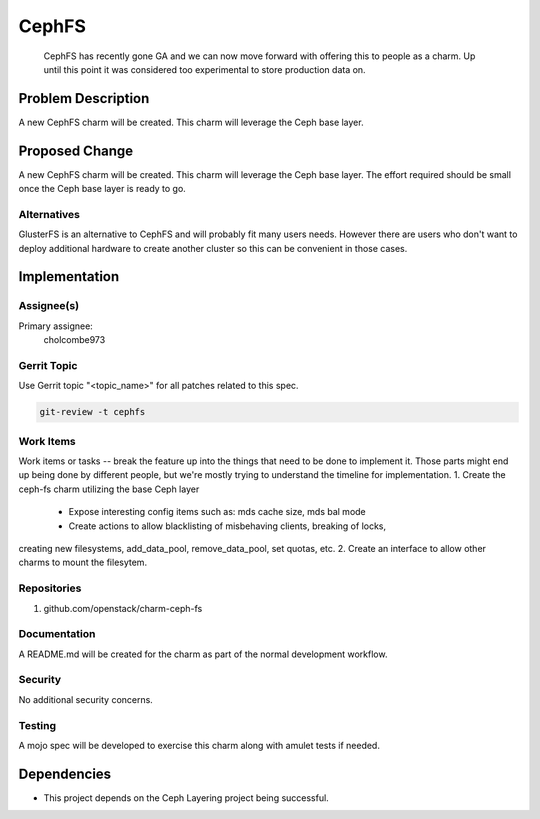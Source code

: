 ..
  Copyright 2016, Canonical UK

  This work is licensed under a Creative Commons Attribution 3.0
  Unported License.
  http://creativecommons.org/licenses/by/3.0/legalcode

..
  This template should be in ReSTructured text. Please do not delete
  any of the sections in this template.  If you have nothing to say
  for a whole section, just write: "None". For help with syntax, see
  http://sphinx-doc.org/rest.html To test out your formatting, see
  http://www.tele3.cz/jbar/rest/rest.html

===============================
CephFS
===============================

 CephFS has recently gone GA and we can now move forward with offering
 this to people as a charm. Up until this point it was considered too
 experimental to store production data on.

Problem Description
===================

A new CephFS charm will be created. This charm will leverage the Ceph base layer.

Proposed Change
===============

A new CephFS charm will be created. This charm will leverage the Ceph base layer.
The effort required should be small once the Ceph base layer is ready to go.

Alternatives
------------

GlusterFS is an alternative to CephFS and will probably fit many users needs.
However there are users who don't want to deploy additional hardware to create
another cluster so this can be convenient in those cases.

Implementation
==============

Assignee(s)
-----------

Primary assignee:
  cholcombe973


Gerrit Topic
------------

Use Gerrit topic "<topic_name>" for all patches related to this spec.

.. code-block:: bash

    git-review -t cephfs

Work Items
----------

Work items or tasks -- break the feature up into the things that need to be
done to implement it. Those parts might end up being done by different people,
but we're mostly trying to understand the timeline for implementation.
1. Create the ceph-fs charm utilizing the base Ceph layer
 - Expose interesting config items such as: mds cache size, mds bal mode
 - Create actions to allow blacklisting of misbehaving clients, breaking of locks,
creating new filesystems, add_data_pool, remove_data_pool, set quotas, etc.
2. Create an interface to allow other charms to mount the filesytem.

Repositories
------------

1. github.com/openstack/charm-ceph-fs

Documentation
-------------

A README.md will be created for the charm as part of the normal development
workflow.

Security
--------

No additional security concerns.

Testing
-------

A mojo spec will be developed to exercise this charm along with amulet tests
if needed.

Dependencies
============

- This project depends on the Ceph Layering project being successful.
